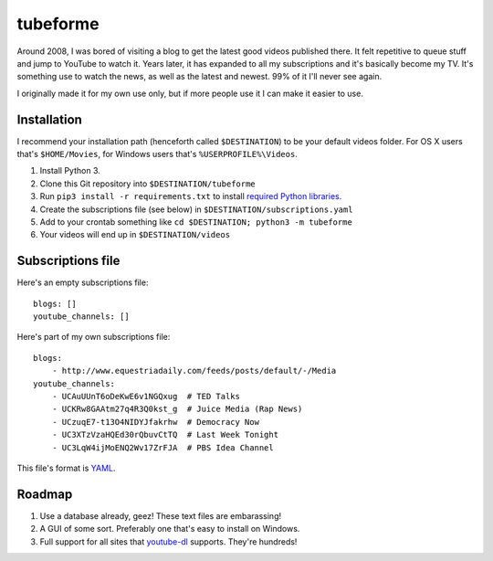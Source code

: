 .. coding: utf-8

=========
tubeforme
=========

Around 2008, I was bored of visiting a blog to get the latest good videos published there.
It felt repetitive to queue stuff and jump to YouTube to watch it.
Years later, it has expanded to all my subscriptions and it's basically become my TV.
It's something use to watch the news, as well as the latest and newest. 99% of it I'll never see again.

I originally made it for my own use only, but if more people use it I can make it easier to use.

Installation
------------

I recommend your installation path (henceforth called ``$DESTINATION``) to be your default videos folder.
For OS X users that's ``$HOME/Movies``, for Windows users that's ``%USERPROFILE%\Videos``.

#. Install Python 3.
#. Clone this Git repository into ``$DESTINATION/tubeforme``
#. Run ``pip3 install -r requirements.txt`` to install `required Python libraries`_.
#. Create the subscriptions file (see below) in ``$DESTINATION/subscriptions.yaml``
#. Add to your crontab something like ``cd $DESTINATION; python3 -m tubeforme``
#. Your videos will end up in ``$DESTINATION/videos``

Subscriptions file
------------------

Here's an empty subscriptions file::

    blogs: []
    youtube_channels: []

Here's part of my own subscriptions file::

    blogs:
        - http://www.equestriadaily.com/feeds/posts/default/-/Media
    youtube_channels:
        - UCAuUUnT6oDeKwE6v1NGQxug  # TED Talks
        - UCKRw8GAAtm27q4R3Q0kst_g  # Juice Media (Rap News)
        - UCzuqE7-t13O4NIDYJfakrhw  # Democracy Now
        - UC3XTzVzaHQEd30rQbuvCtTQ  # Last Week Tonight
        - UC3LqW4ijMoENQ2Wv17ZrFJA  # PBS Idea Channel

This file's format is YAML_.

Roadmap
-------

#. Use a database already, geez! These text files are embarassing!
#. A GUI of some sort. Preferably one that's easy to install on Windows.
#. Full support for all sites that youtube-dl_ supports. They're hundreds!

.. _required Python libraries: requirements.txt
.. _YAML: http://yaml.org/
.. _youtube-dl: https://github.com/rg3/youtube-dl
